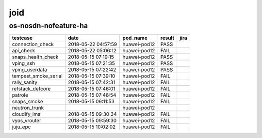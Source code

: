 joid
====

os-nosdn-nofeature-ha
---------------------

====================  ===================  ============  ========  ======
testcase              date                 pod_name      result    jira
====================  ===================  ============  ========  ======
connection_check      2018-05-22 04:57:59  huawei-pod12  PASS
api_check             2018-05-22 05:06:12  huawei-pod12  FAIL
snaps_health_check    2018-05-15 07:19:15  huawei-pod12  PASS
vping_ssh             2018-05-15 07:21:35  huawei-pod12  PASS
vping_userdata        2018-05-15 07:22:42  huawei-pod12  PASS
tempest_smoke_serial  2018-05-15 07:39:10  huawei-pod12  FAIL
rally_sanity          2018-05-15 07:42:31  huawei-pod12  FAIL
refstack_defcore      2018-05-15 07:46:01  huawei-pod12  FAIL
patrole               2018-05-15 07:48:54  huawei-pod12  FAIL
snaps_smoke           2018-05-15 09:11:53  huawei-pod12  FAIL
neutron_trunk                              huawei-pod12
cloudify_ims          2018-05-15 09:30:34  huawei-pod12  FAIL
vyos_vrouter          2018-05-15 09:59:30  huawei-pod12  FAIL
juju_epc              2018-05-15 10:02:02  huawei-pod12  FAIL
====================  ===================  ============  ========  ======
